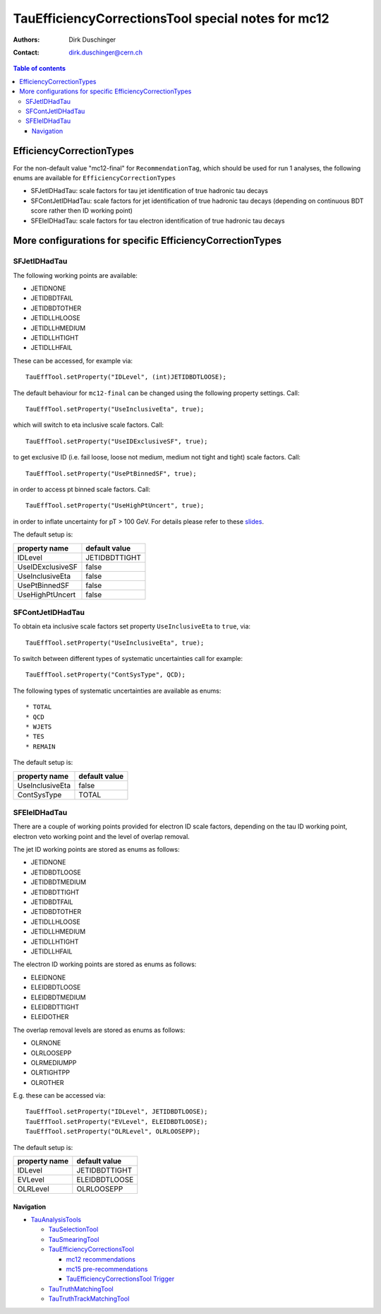 ===================================================
TauEfficiencyCorrectionsTool special notes for mc12
===================================================

:authors: Dirk Duschinger
:contact: dirk.duschinger@cern.ch

.. contents:: Table of contents

EfficiencyCorrectionTypes
=========================

For the non-default value "mc12-final" for ``RecommendationTag``, which should
be used for run 1 analyses, the following enums are available for
``EfficiencyCorrectionTypes``

* SFJetIDHadTau: scale factors for tau jet identification of true hadronic tau decays
* SFContJetIDHadTau: scale factors for jet identification of true hadronic tau decays (depending on continuous BDT score rather then ID working point)
* SFEleIDHadTau: scale factors for tau electron identification of true hadronic tau decays

More configurations for specific EfficiencyCorrectionTypes
==========================================================

SFJetIDHadTau
-------------

The following working points are available:

* JETIDNONE
* JETIDBDTFAIL
* JETIDBDTOTHER
* JETIDLLHLOOSE
* JETIDLLHMEDIUM
* JETIDLLHTIGHT
* JETIDLLHFAIL

These can be accessed, for example via::

  TauEffTool.setProperty("IDLevel", (int)JETIDBDTLOOSE);

The default behaviour for ``mc12-final`` can be changed using the following
property settings. Call::

  TauEffTool.setProperty("UseInclusiveEta", true);

which will switch to eta inclusive scale factors. Call::

  TauEffTool.setProperty("UseIDExclusiveSF", true);

to get exclusive ID (i.e. fail loose, loose not medium, medium not tight and
tight) scale factors. Call::

  TauEffTool.setProperty("UsePtBinnedSF", true);

in order to access pt binned scale factors. Call::

  TauEffTool.setProperty("UseHighPtUncert", true);

in order to inflate uncertainty for pT > 100 GeV. For details please refer to
these `slides
<https://indico.cern.ch/event/304094/contribution/2/material/slides/0.pdf>`_.

The default setup is:

+------------------+---------------+
| property name    | default value |
+==================+===============+
| IDLevel          | JETIDBDTTIGHT |
+------------------+---------------+
| UseIDExclusiveSF | false         |
+------------------+---------------+
| UseInclusiveEta  | false         |
+------------------+---------------+
| UsePtBinnedSF    | false         |
+------------------+---------------+
| UseHighPtUncert  | false         |
+------------------+---------------+

SFContJetIDHadTau
-----------------

To obtain eta inclusive scale factors set property ``UseInclusiveEta`` to
``true``, via::

  TauEffTool.setProperty("UseInclusiveEta", true);

To switch between different types of systematic uncertainties call for example::

  TauEffTool.setProperty("ContSysType", QCD);

The following types of systematic uncertainties are available as enums::

* TOTAL
* QCD
* WJETS
* TES
* REMAIN
  
The default setup is:

+------------------+---------------+
| property name    | default value |
+==================+===============+
| UseInclusiveEta  | false         |
+------------------+---------------+
| ContSysType      | TOTAL         |
+------------------+---------------+

SFEleIDHadTau
-------------

There are a couple of working points provided for electron ID scale factors,
depending on the tau ID working point, electron veto working point and the level
of overlap removal.

The jet ID working points are stored as enums as follows:

* JETIDNONE
* JETIDBDTLOOSE
* JETIDBDTMEDIUM
* JETIDBDTTIGHT
* JETIDBDTFAIL
* JETIDBDTOTHER
* JETIDLLHLOOSE
* JETIDLLHMEDIUM
* JETIDLLHTIGHT
* JETIDLLHFAIL

The electron ID working points are stored as enums as follows:

* ELEIDNONE
* ELEIDBDTLOOSE
* ELEIDBDTMEDIUM
* ELEIDBDTTIGHT
* ELEIDOTHER

The overlap removal levels are stored as enums as follows:

* OLRNONE
* OLRLOOSEPP
* OLRMEDIUMPP
* OLRTIGHTPP
* OLROTHER

E.g. these can be accessed via::

  TauEffTool.setProperty("IDLevel", JETIDBDTLOOSE);
  TauEffTool.setProperty("EVLevel", ELEIDBDTLOOSE);
  TauEffTool.setProperty("OLRLevel", OLRLOOSEPP);
  
The default setup is:

+------------------+---------------+
| property name    | default value |
+==================+===============+
| IDLevel          | JETIDBDTTIGHT |
+------------------+---------------+
| EVLevel          | ELEIDBDTLOOSE |
+------------------+---------------+
| OLRLevel         | OLRLOOSEPP    |
+------------------+---------------+

----------
Navigation
----------

* `TauAnalysisTools <../README.rst>`_

  * `TauSelectionTool <README-TauSelectionTool.rst>`_
  * `TauSmearingTool <README-TauSmearingTool.rst>`_
  * `TauEfficiencyCorrectionsTool <README-TauEfficiencyCorrectionsTool.rst>`_

    * `mc12 recommendations <README-TauEfficiencyCorrectionsTool-mc12.rst>`_ 
    * `mc15 pre-recommendations <README-TauEfficiencyCorrectionsTool-mc15_pre-recommendations.rst>`_
    * `TauEfficiencyCorrectionsTool Trigger <README-TauEfficiencyCorrectionsTool_Trigger.rst>`_
  
  * `TauTruthMatchingTool <README-TauTruthMatchingTool.rst>`_
  * `TauTruthTrackMatchingTool <README-TauTruthTrackMatchingTool.rst>`_
